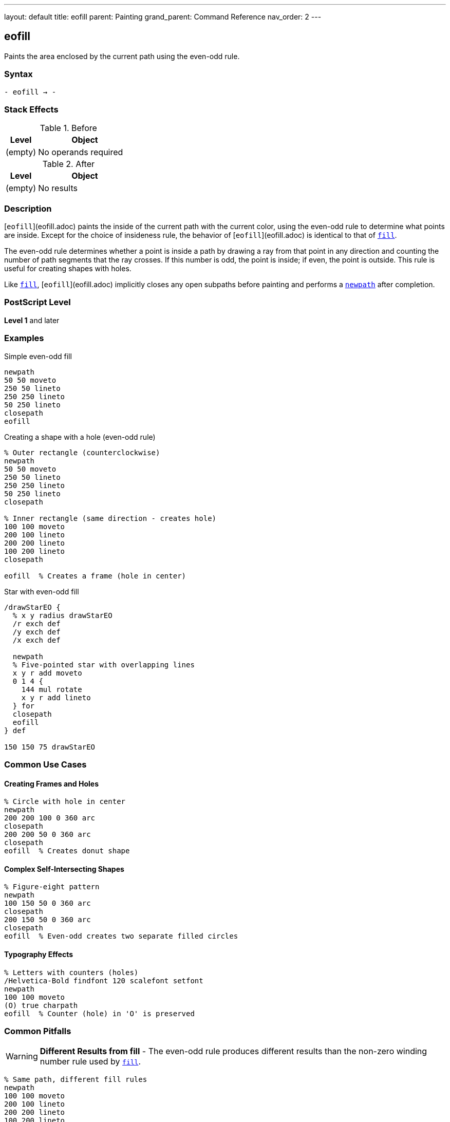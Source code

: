 ---
layout: default
title: eofill
parent: Painting
grand_parent: Command Reference
nav_order: 2
---

== eofill

Paints the area enclosed by the current path using the even-odd rule.

=== Syntax

----
- eofill → -
----

=== Stack Effects

.Before
[cols="1,3"]
|===
| Level | Object

| (empty)
| No operands required
|===

.After
[cols="1,3"]
|===
| Level | Object

| (empty)
| No results
|===

=== Description

[`eofill`](eofill.adoc) paints the inside of the current path with the current color, using the even-odd rule to determine what points are inside. Except for the choice of insideness rule, the behavior of [`eofill`](eofill.adoc) is identical to that of xref:fill.adoc[`fill`].

The even-odd rule determines whether a point is inside a path by drawing a ray from that point in any direction and counting the number of path segments that the ray crosses. If this number is odd, the point is inside; if even, the point is outside. This rule is useful for creating shapes with holes.

Like xref:fill.adoc[`fill`], [`eofill`](eofill.adoc) implicitly closes any open subpaths before painting and performs a xref:../path-construction/newpath.adoc[`newpath`] after completion.

=== PostScript Level

*Level 1* and later

=== Examples

.Simple even-odd fill
[source,postscript]
----
newpath
50 50 moveto
250 50 lineto
250 250 lineto
50 250 lineto
closepath
eofill
----

.Creating a shape with a hole (even-odd rule)
[source,postscript]
----
% Outer rectangle (counterclockwise)
newpath
50 50 moveto
250 50 lineto
250 250 lineto
50 250 lineto
closepath

% Inner rectangle (same direction - creates hole)
100 100 moveto
200 100 lineto
200 200 lineto
100 200 lineto
closepath

eofill  % Creates a frame (hole in center)
----

.Star with even-odd fill
[source,postscript]
----
/drawStarEO {
  % x y radius drawStarEO
  /r exch def
  /y exch def
  /x exch def

  newpath
  % Five-pointed star with overlapping lines
  x y r add moveto
  0 1 4 {
    144 mul rotate
    x y r add lineto
  } for
  closepath
  eofill
} def

150 150 75 drawStarEO
----

=== Common Use Cases

==== Creating Frames and Holes

[source,postscript]
----
% Circle with hole in center
newpath
200 200 100 0 360 arc
closepath
200 200 50 0 360 arc
closepath
eofill  % Creates donut shape
----

==== Complex Self-Intersecting Shapes

[source,postscript]
----
% Figure-eight pattern
newpath
100 150 50 0 360 arc
closepath
200 150 50 0 360 arc
closepath
eofill  % Even-odd creates two separate filled circles
----

==== Typography Effects

[source,postscript]
----
% Letters with counters (holes)
/Helvetica-Bold findfont 120 scalefont setfont
newpath
100 100 moveto
(O) true charpath
eofill  % Counter (hole) in 'O' is preserved
----

=== Common Pitfalls

WARNING: *Different Results from fill* - The even-odd rule produces different results than the non-zero winding number rule used by xref:fill.adoc[`fill`].

[source,postscript]
----
% Same path, different fill rules
newpath
100 100 moveto
200 100 lineto
200 200 lineto
100 200 lineto
closepath
150 150 moveto
180 150 lineto
180 180 lineto
150 180 lineto
closepath

gsave
  fill    % Non-zero: both rectangles filled
grestore
eofill    % Even-odd: inner rectangle is a hole
----

WARNING: *Path Direction Irrelevant* - Unlike xref:fill.adoc[`fill`], the direction paths are drawn doesn't matter with [`eofill`](eofill.adoc).

[source,postscript]
----
% Clockwise vs counterclockwise doesn't matter
newpath
50 50 moveto
250 50 lineto
250 250 lineto
50 250 lineto
closepath

% Either direction creates same hole
100 100 moveto
200 200 lineto
200 100 lineto
100 200 lineto
closepath

eofill  % Same result regardless of direction
----

TIP: *Use for Shapes with Holes* - [`eofill`](eofill.adoc) is ideal for shapes with holes, regardless of path direction:

[source,postscript]
----
% Multiple concentric circles
newpath
200 200 100 0 360 arc closepath
200 200 75 0 360 arc closepath
200 200 50 0 360 arc closepath
200 200 25 0 360 arc closepath
eofill  % Creates ring pattern
----

=== Error Conditions

[cols="1,3"]
|===
| Error | Condition

| [`limitcheck`]
| Path becomes too complex for implementation
|===

=== Implementation Notes

* The even-odd rule counts path crossings to determine inside/outside
* Path direction does not affect the fill result
* Multiple overlapping subpaths create alternating filled and unfilled regions
* Very complex paths may exceed implementation limits
* The algorithm is generally simpler than the non-zero winding number rule

=== Comparing Even-Odd vs Non-Zero Winding

.Even-Odd Rule ([`eofill`](eofill.adoc))
* Counts crossings: odd = inside, even = outside
* Path direction doesn't matter
* Simple to understand and predict
* Natural for shapes with holes
* Alternating fill pattern for overlapping paths

.Non-Zero Winding Rule (xref:fill.adoc[`fill`])
* Counts direction of crossings
* Path direction matters
* More complex but more flexible
* Can create solid fills from complex paths
* Direction-dependent results

=== Best Practices

==== Choose Appropriate Fill Rule

[source,postscript]
----
% For shapes with holes, use eofill
/drawFrame {
  newpath
  0 0 100 0 360 arc closepath
  0 0 75 0 360 arc closepath
  eofill
} def

% For solid complex shapes, use fill
/drawStar {
  newpath
  % ... star path construction ...
  fill
} def
----

==== Consistent Path Construction

[source,postscript]
----
% Good: clear construction
newpath
% Outer boundary
100 100 moveto
200 100 lineto
200 200 lineto
100 200 lineto
closepath
% Inner hole
125 125 moveto
175 125 lineto
175 175 lineto
125 175 lineto
closepath
eofill
----

==== Preserve Paths When Needed

[source,postscript]
----
newpath
200 200 100 0 360 arc closepath
200 200 50 0 360 arc closepath

gsave
  eofill  % Fill with even-odd
grestore

0.5 setlinewidth
stroke    % Then stroke the path
----

=== Performance Considerations

* Even-odd rule calculation is generally faster than non-zero winding
* Number of subpaths affects performance more than their complexity
* Very large numbers of crossings may slow processing
* Simple convex shapes fill fastest

=== See Also

* xref:fill.adoc[`fill`] - Fill using non-zero winding rule
* xref:eoclip.adoc[`eoclip`] - Clip using even-odd rule
* xref:ueofill.adoc[`ueofill`] - Even-odd fill user path (Level 2)
* xref:stroke.adoc[`stroke`] - Paint path outline
* xref:../path-construction/newpath.adoc[`newpath`] - Clear current path
* xref:../path-construction/closepath.adoc[`closepath`] - Close current subpath